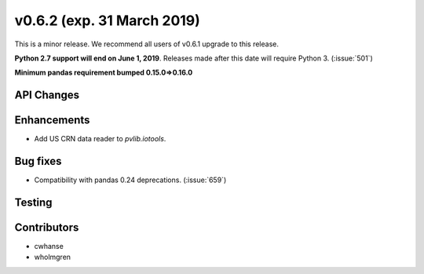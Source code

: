 .. _whatsnew_0620:

v0.6.2 (exp. 31 March 2019)
---------------------------

This is a minor release. We recommend all users of v0.6.1 upgrade to this
release.

**Python 2.7 support will end on June 1, 2019**. Releases made after this
date will require Python 3. (:issue:`501`)

**Minimum pandas requirement bumped 0.15.0=>0.16.0**


API Changes
~~~~~~~~~~~


Enhancements
~~~~~~~~~~~~
* Add US CRN data reader to `pvlib.iotools`.

Bug fixes
~~~~~~~~~
* Compatibility with pandas 0.24 deprecations. (:issue:`659`)


Testing
~~~~~~~


Contributors
~~~~~~~~~~~~
* cwhanse
* wholmgren
